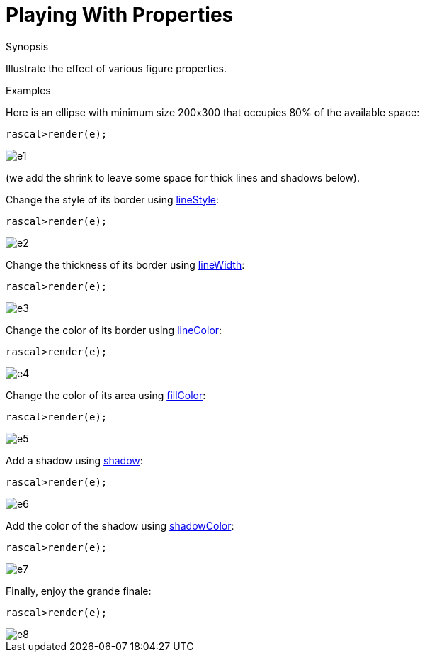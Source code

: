 
[[Visualization-PlayingWithProperties]]
# Playing With Properties
:concept: Visualization/PlayingWithProperties

.Synopsis
Illustrate the effect of various figure properties.

.Syntax

.Types

.Function

.Description

.Examples
Here is an ellipse with minimum size 200x300 that occupies 80% of the available space:
[source,rascal-shell]
----
rascal>render(e);
----

image::{concept}/e1.png[alt="e1"]

(we add the shrink to leave some space for thick lines and shadows below).

Change the style of its border using link:{Libraries}#Properties-lineStyle[lineStyle]:
[source,rascal-shell]
----
rascal>render(e);
----

image::{concept}/e2.png[alt="e2"]


Change the thickness of its border using link:{Libraries}#Properties-lineWidth[lineWidth]:
[source,rascal-shell]
----
rascal>render(e);
----

image::{concept}/e3.png[alt="e3"]


Change the color of its border using link:{Libraries}#Properties-lineColor[lineColor]:
[source,rascal-shell]
----
rascal>render(e);
----

image::{concept}/e4.png[alt="e4"]


Change the color of its area using link:{Libraries}#Properties-fillColor[fillColor]:
[source,rascal-shell]
----
rascal>render(e);
----

image::{concept}/e5.png[alt="e5"]


Add a shadow using link:{Libraries}#Properties-shadow[shadow]:
[source,rascal-shell]
----
rascal>render(e);
----

image::{concept}/e6.png[alt="e6"]


Add the color of the shadow using link:{Libraries}#Properties-shadowColor[shadowColor]:
[source,rascal-shell]
----
rascal>render(e);
----

image::{concept}/e7.png[alt="e7"]


Finally, enjoy the grande finale:
[source,rascal-shell]
----
rascal>render(e);
----

image::{concept}/e8.png[alt="e8"]




.Benefits

.Pitfalls


:leveloffset: +1

:leveloffset: -1